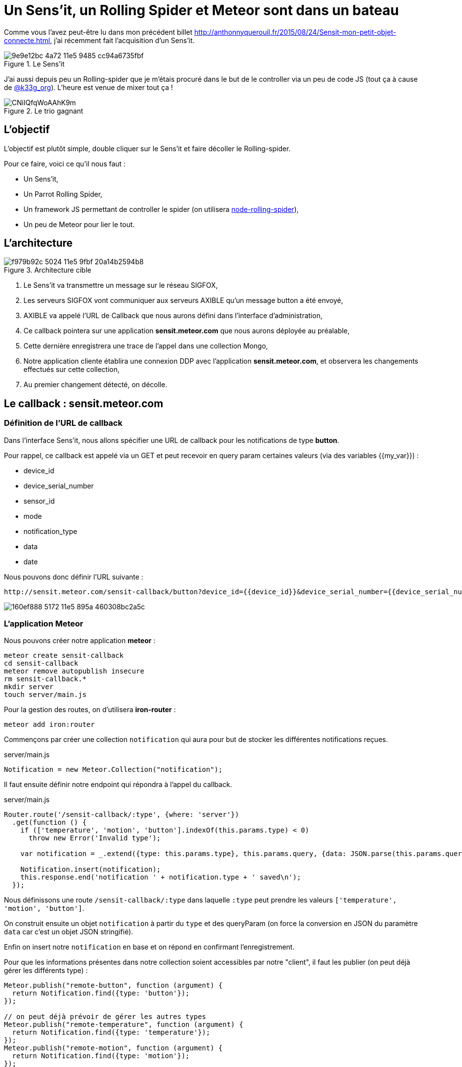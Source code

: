 = Un Sens'it, un Rolling Spider et Meteor sont dans un bateau
:hp-tags: Sensit, IoT, Sigfox, Meteor, Parrot, Rolling Spider
:published_at: 2015-08-31
:url-blogpost: http://anthonnyquerouil.fr/2015/08/24/Sensit-mon-petit-objet-connecte.html

Comme vous l'avez peut-être lu dans mon précédent billet 
{url-blogpost}, j'ai récemment fait l'acquisition d'un Sens'it. 

image::https://cloud.githubusercontent.com/assets/2006548/9440843/9e9e12bc-4a72-11e5-9485-cc94a6735fbf.JPG[title=Le Sens'it]

J'ai aussi depuis peu un Rolling-spider que je m'étais procuré dans le but de le controller via un peu de code JS (tout ça à cause de http://twitter.com/k33g_org[@k33g_org]). L'heure est venue de mixer tout ça !

image::https://pbs.twimg.com/media/CNiIQfqWoAAhK9m.jpg[title=Le trio gagnant]

== L'objectif

L'objectif est plutôt simple, double cliquer sur le Sens'it et faire décoller le Rolling-spider.

Pour ce faire, voici ce qu'il nous faut :

* Un Sens'it,
* Un Parrot Rolling Spider,
* Un framework JS permettant de controller le spider (on utilisera https://github.com/voodootikigod/node-rolling-spider[node-rolling-spider]),
* Un peu de Meteor pour lier le tout.


== L'architecture


image::https://cloud.githubusercontent.com/assets/2006548/9587833/f979b92c-5024-11e5-9fbf-20a14b2594b8.png[title=Architecture cible]

1. Le Sens'it va transmettre un message sur le réseau SIGFOX,
2. Les serveurs SIGFOX vont communiquer aux serveurs AXIBLE qu'un message button a été envoyé,
3. AXIBLE va appelé l'URL de Callback que nous aurons défini dans l'interface d'administration,
4. Ce callback pointera sur une application *sensit.meteor.com* que nous aurons déployée au préalable,
5. Cette dernière enregistrera une trace de l'appel dans une collection Mongo,
6. Notre application cliente établira une connexion DDP avec l'application *sensit.meteor.com*, et observera les changements effectués sur cette collection,
7. Au premier changement détecté, on décolle.

== Le callback : sensit.meteor.com

=== Définition de l'URL de callback
Dans l'interface Sens'it, nous allons spécifier une URL de callback pour les notifications de type *button*.

Pour rappel, ce callback est appelé via un GET et peut recevoir en query param certaines valeurs (via des variables {{my_var}}) :

* device_id
* device_serial_number
* sensor_id
* mode
* notification_type
* data
* date

Nous pouvons donc définir l'URL suivante :

----
http://sensit.meteor.com/sensit-callback/button?device_id={{device_id}}&device_serial_number={{device_serial_number}}&sensor_id={{sensor_id}}&mode={{mode}}&notification_type={{notification_type}}&data={{data}}&date={{date}}
----

image::https://cloud.githubusercontent.com/assets/2006548/9629320/160ef888-5172-11e5-895a-460308bc2a5c.png[]

=== L'application Meteor
Nous pouvons créer notre application *meteor* :
[source, shell]
----
meteor create sensit-callback
cd sensit-callback
meteor remove autopublish insecure
rm sensit-callback.*
mkdir server
touch server/main.js
----

Pour la gestion des routes, on d'utilisera *iron-router* :
[source, javascript]
----
meteor add iron:router
----


Commençons par créer une collection `notification` qui aura pour but de stocker les différentes notifications reçues.

[source, javascript, title=server/main.js]
----
Notification = new Meteor.Collection("notification");
----

Il faut ensuite définir notre endpoint qui répondra à l'appel du callback.

[source, javascript, title=server/main.js]
----
Router.route('/sensit-callback/:type', {where: 'server'})
  .get(function () {
    if (['temperature', 'motion', 'button'].indexOf(this.params.type) < 0)
      throw new Error('Invalid type');

    var notification = _.extend({type: this.params.type}, this.params.query, {data: JSON.parse(this.params.query.data)});

    Notification.insert(notification);
    this.response.end('notification ' + notification.type + ' saved\n');
  });
----

Nous définissons une route `/sensit-callback/:type` dans laquelle `:type` peut prendre les valeurs `['temperature', 'motion', 'button']`. 

On construit ensuite un objet `notification` à partir du `type` et des queryParam (on force la conversion en JSON du paramètre `data` car c'est un objet JSON stringifié).

Enfin on insert notre `notification` en base et on répond en confirmant l'enregistrement.

Pour que les informations présentes dans notre collection soient accessibles par notre "client", il faut les publier (on peut déjà gérer les différents type) :

[source, javascript]
----
Meteor.publish("remote-button", function (argument) {
  return Notification.find({type: 'button'});
});

// on peut déjà prévoir de gérer les autres types
Meteor.publish("remote-temperature", function (argument) {
  return Notification.find({type: 'temperature'});
});
Meteor.publish("remote-motion", function (argument) {
  return Notification.find({type: 'motion'});
});
----

=== Un peu de test
On démarre l'application et on peut tester :
[source, javascript]
----
meteor
----

On requete l'url :
----
http://localhost:3000/sensit-callback/button?device_serial_number=ABCDE&notification_type=generic_punctual&data=%7B%22first_name%22%3A%22Anthonny%22%2C%22sensit_name%22%3A%22%22%2C%22last_name%22%3A%22Querouil%22%2C%22device_id%22%3A%22ABCDE%22%7D&device_id=1234&sensor_id=5678&date=2015-09-01T17%3A37Z&mode=6
----

image::https://cloud.githubusercontent.com/assets/2006548/9629955/06bdd084-5177-11e5-8e5b-1aa1478a6413.png[]

Le service répond correctement, et notre `notification` est bien enregistrée :

image::https://cloud.githubusercontent.com/assets/2006548/9630035/b0f0abee-5177-11e5-95dd-1dd622648fce.png[]

=== Le déploiement
L'application sera déployée sur l'URL *sensit.meteor.com* :

[source, javascript]
----
meteor deploy sensit.meteor.com
----

Pour valider le bon déploiement, on peut reprendre le test effectué au préalable et le faire pointer sur notre "production" :
----
http://sensit.meteor.com/sensit-callback/button?device_serial_number=ABCDE&notification_type=generic_punctual&data=%7B%22first_name%22%3A%22Anthonny%22%2C%22sensit_name%22%3A%22%22%2C%22last_name%22%3A%22Querouil%22%2C%22device_id%22%3A%22ABCDE%22%7D&device_id=1234&sensor_id=5678&date=2015-09-01T17%3A37Z&mode=6
----

Et vérifier que la notification est bien présente en base :

image::https://cloud.githubusercontent.com/assets/2006548/9630272/66e493a6-5179-11e5-9230-36ecf85d83e1.png[]

